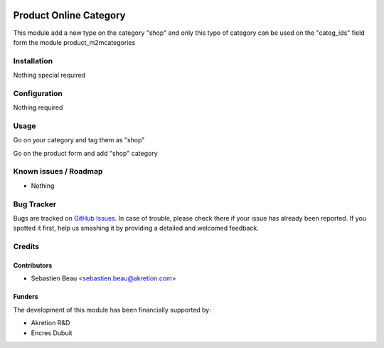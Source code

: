 .. image:: https://img.shields.io/badge/licence-AGPL--3-blue.svg
   :target: http://www.gnu.org/licenses/agpl-3.0-standalone.html
   :alt: License: AGPL-3

========================
Product Online Category
========================

This module add a new type on the category "shop" and only this type of category can
be used on the "categ_ids" field form the module product_m2mcategories

Installation
============

Nothing special required


Configuration
=============

Nothing required

Usage
=====

Go on your category and tag them as "shop"

Go on the product form and add "shop" category

Known issues / Roadmap
======================

* Nothing

Bug Tracker
===========

Bugs are tracked on `GitHub Issues
<https://github.com/akretion/odoo-shopinvader/issues>`_. In case of trouble, please
check there if your issue has already been reported. If you spotted it first,
help us smashing it by providing a detailed and welcomed feedback.

Credits
=======

Contributors
------------

* Sebastien Beau <sebastien.beau@akretion.com>

Funders
-------

The development of this module has been financially supported by:

* Akretion R&D
* Encres Dubuit
